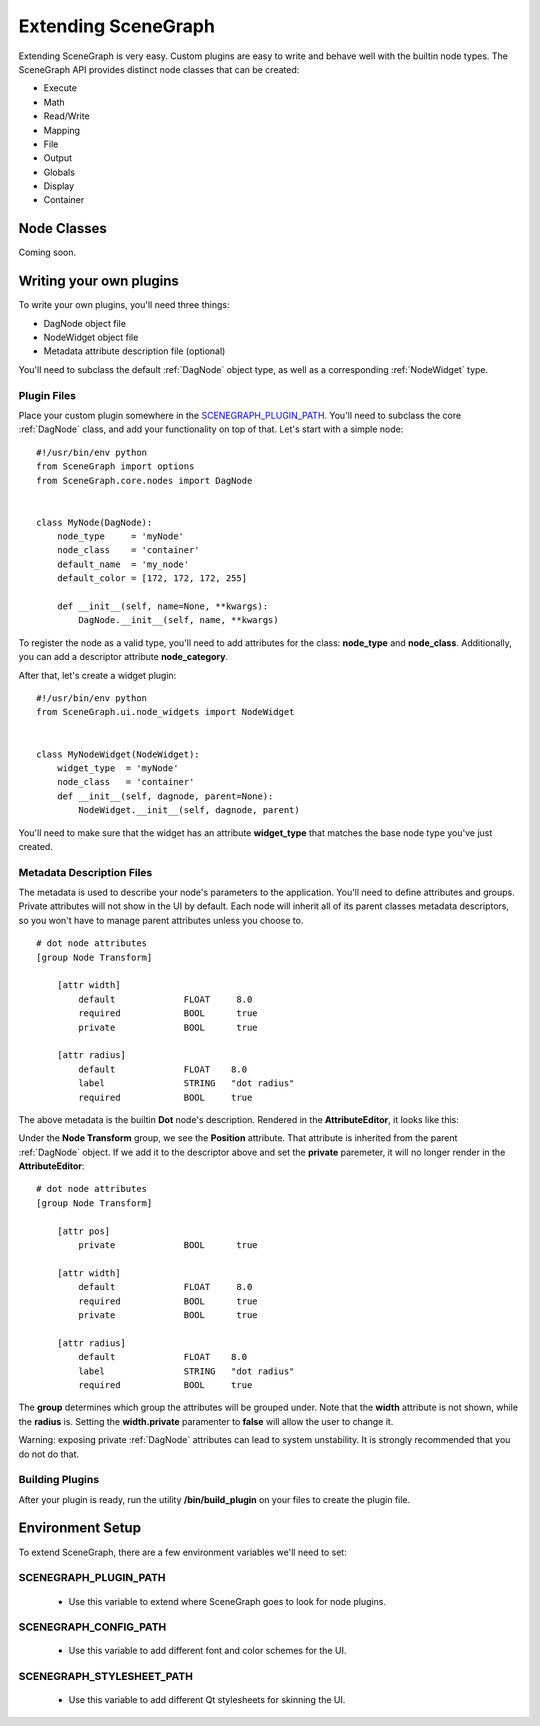 ====================
Extending SceneGraph
====================

.. image:: ../images/intro_debug.png

Extending SceneGraph is very easy. Custom plugins are easy to write and behave well with the builtin node types. The SceneGraph API provides distinct node classes that can be created:

- Execute
- Math
- Read/Write
- Mapping
- File
- Output
- Globals
- Display
- Container

Node Classes
============

Coming soon.

Writing your own plugins
========================

To write your own plugins, you'll need three things:

- DagNode object file
- NodeWidget object file
- Metadata attribute description file (optional)

You'll need to subclass the default :ref:`DagNode` object type, as well as a corresponding :ref:`NodeWidget` type.

Plugin Files
------------

Place your custom plugin somewhere in the SCENEGRAPH_PLUGIN_PATH_. You'll need to subclass the core :ref:`DagNode` class, and add your functionality on top of that. Let's start with a simple node:

::

    #!/usr/bin/env python
    from SceneGraph import options
    from SceneGraph.core.nodes import DagNode


    class MyNode(DagNode):
        node_type     = 'myNode'
        node_class    = 'container'
        default_name  = 'my_node'
        default_color = [172, 172, 172, 255]

        def __init__(self, name=None, **kwargs):
            DagNode.__init__(self, name, **kwargs)


To register the node as a valid type, you'll need to add attributes for the class: **node_type** and **node_class**. Additionally, you can add a descriptor attribute **node_category**.

After that, let's create a widget plugin:


::

    #!/usr/bin/env python
    from SceneGraph.ui.node_widgets import NodeWidget


    class MyNodeWidget(NodeWidget):
        widget_type  = 'myNode'
        node_class   = 'container'
        def __init__(self, dagnode, parent=None):
            NodeWidget.__init__(self, dagnode, parent)


You'll need to make sure that the widget has an attribute **widget_type** that matches the base node type you've just created.


Metadata Description Files
--------------------------
The metadata is used to describe your node's parameters to the application. You'll need to define attributes and groups. Private attributes will not show in the UI by default. Each node will inherit all of its parent classes metadata descriptors, so you won't have to manage parent attributes unless you choose to.

::

    # dot node attributes
    [group Node Transform]

        [attr width]
            default             FLOAT     8.0
            required            BOOL      true
            private             BOOL      true   

        [attr radius]
            default             FLOAT    8.0
            label               STRING   "dot radius"
            required            BOOL     true


The above metadata is the builtin **Dot** node's description. Rendered in the **AttributeEditor**, it looks like this:

.. image:: ../images/attr_editor_dot.png

Under the **Node Transform** group, we see the **Position** attribute. That attribute is inherited from the parent :ref:`DagNode` object. If we add it to the descriptor above and set the **private** paremeter, it will no longer render in the **AttributeEditor**:

::

    # dot node attributes
    [group Node Transform]

        [attr pos]
            private             BOOL      true

        [attr width]
            default             FLOAT     8.0
            required            BOOL      true
            private             BOOL      true   

        [attr radius]
            default             FLOAT    8.0
            label               STRING   "dot radius"
            required            BOOL     true


The **group** determines which group the attributes will be grouped under. Note that the **width** attribute is not shown, while the **radius** is. Setting the **width.private** paramenter to **false** will allow the user to change it. 

Warning: exposing private :ref:`DagNode` attributes can lead to system unstability. It is strongly recommended that you do not do that.

Building Plugins
----------------

After your plugin is ready, run the utility **/bin/build_plugin** on your files to create the plugin file.


Environment Setup
=================

To extend SceneGraph, there are a few environment variables we'll need to set:

.. _SCENEGRAPH_PLUGIN_PATH:

SCENEGRAPH_PLUGIN_PATH
----------------------

  - Use this variable to extend where SceneGraph goes to look for node plugins.


SCENEGRAPH_CONFIG_PATH
----------------------

  - Use this variable to add different font and color schemes for the UI.


SCENEGRAPH_STYLESHEET_PATH
--------------------------

  - Use this variable to add different Qt stylesheets for skinning the UI.